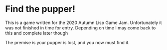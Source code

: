 * Find the pupper!
  This is a game written for the 2020 Autumn Lisp Game Jam.
  Unfortunately it was not finished in time for entry.
  Depending on time I may come back to this and complete later though

  The premise is your pupper is lost, and you now must find it.
